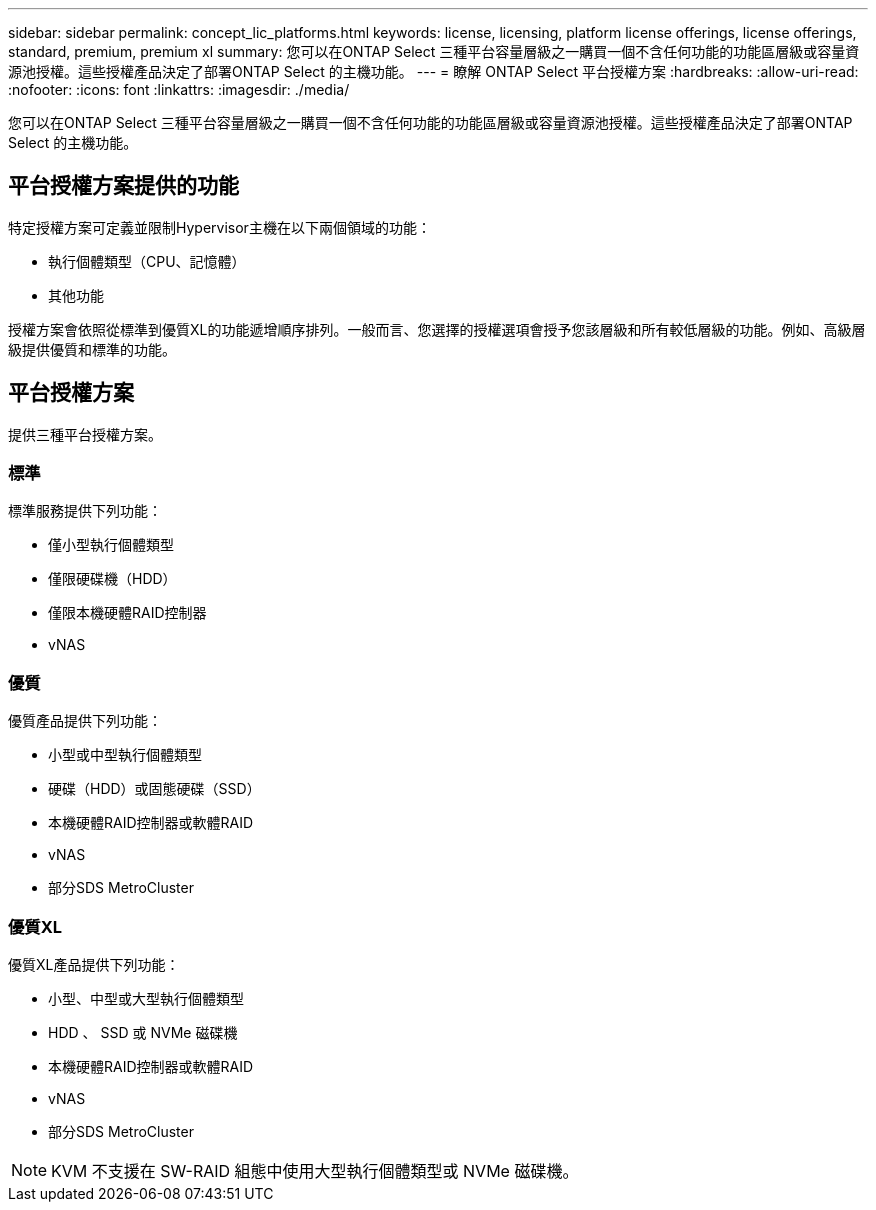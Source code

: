 ---
sidebar: sidebar 
permalink: concept_lic_platforms.html 
keywords: license, licensing, platform license offerings, license offerings, standard, premium, premium xl 
summary: 您可以在ONTAP Select 三種平台容量層級之一購買一個不含任何功能的功能區層級或容量資源池授權。這些授權產品決定了部署ONTAP Select 的主機功能。 
---
= 瞭解 ONTAP Select 平台授權方案
:hardbreaks:
:allow-uri-read: 
:nofooter: 
:icons: font
:linkattrs: 
:imagesdir: ./media/


[role="lead"]
您可以在ONTAP Select 三種平台容量層級之一購買一個不含任何功能的功能區層級或容量資源池授權。這些授權產品決定了部署ONTAP Select 的主機功能。



== 平台授權方案提供的功能

特定授權方案可定義並限制Hypervisor主機在以下兩個領域的功能：

* 執行個體類型（CPU、記憶體）
* 其他功能


授權方案會依照從標準到優質XL的功能遞增順序排列。一般而言、您選擇的授權選項會授予您該層級和所有較低層級的功能。例如、高級層級提供優質和標準的功能。



== 平台授權方案

提供三種平台授權方案。



=== 標準

標準服務提供下列功能：

* 僅小型執行個體類型
* 僅限硬碟機（HDD）
* 僅限本機硬體RAID控制器
* vNAS




=== 優質

優質產品提供下列功能：

* 小型或中型執行個體類型
* 硬碟（HDD）或固態硬碟（SSD）
* 本機硬體RAID控制器或軟體RAID
* vNAS
* 部分SDS MetroCluster




=== 優質XL

優質XL產品提供下列功能：

* 小型、中型或大型執行個體類型
* HDD 、 SSD 或 NVMe 磁碟機
* 本機硬體RAID控制器或軟體RAID
* vNAS
* 部分SDS MetroCluster



NOTE: KVM 不支援在 SW-RAID 組態中使用大型執行個體類型或 NVMe 磁碟機。
